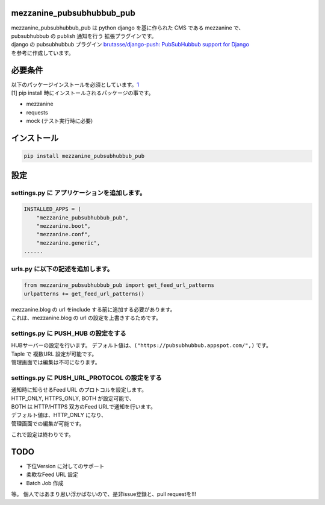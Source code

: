mezzanine\_pubsubhubbub\_pub
============================

|Build Status|

| mezzanine\_pubsubhubbub\_pub は python django を基に作られた CMS
  である mezzanine で、
| pubsubhubbub の publish 通知を行う 拡張プラグインです。
| django の pubsubhubbub プラグイン `brutasse/django-push: PubSubHubbub
  support for Django <https://github.com/brutasse/django-push>`__
| を参考に作成しています。

必要条件
========

| 以下のパッケージインストールを必須としています。\ `1 <#note1>`__\ 
| [1] pip install 時にインストールされるパッケージの事です。

-  mezzanine
-  requests
-  mock (テスト実行時に必要)

インストール
============

.. code:: console

    pip install mezzanine_pubsubhubbub_pub

設定
====

settings.py に アプリケーションを追加します。
~~~~~~~~~~~~~~~~~~~~~~~~~~~~~~~~~~~~~~~~~~~~~

.. code:: python

    INSTALLED_APPS = (
        "mezzanine_pubsubhubbub_pub",
        "mezzanine.boot",
        "mezzanine.conf",
        "mezzanine.generic",
    ......

urls.py に以下の記述を追加します。
~~~~~~~~~~~~~~~~~~~~~~~~~~~~~~~~~~

.. code:: python

    from mezzanine_pubsubhubbub_pub import get_feed_url_patterns
    urlpatterns += get_feed_url_patterns()

| mezzanine.blog の url をinclude する前に追加する必要があります。
| これは、mezzanine.blog の url の設定を上書きするためです。

settings.py に PUSH\_HUB の設定をする
~~~~~~~~~~~~~~~~~~~~~~~~~~~~~~~~~~~~~

| HUBサーバーの設定を行います。
  デフォルト値は、\ ``("https://pubsubhubbub.appspot.com/",)`` です。
| Taple で 複数URL 設定が可能です。
| 管理画面では編集は不可になります。

settings.py に PUSH\_URL\_PROTOCOL の設定をする
~~~~~~~~~~~~~~~~~~~~~~~~~~~~~~~~~~~~~~~~~~~~~~~

| 通知時に知らせるFeed URL のプロトコルを設定します。
| HTTP\_ONLY, HTTPS\_ONLY, BOTH が設定可能で、
| BOTH は HTTP/HTTPS 双方のFeed URLで通知を行います。
| デフォルト値は、HTTP\_ONLY になり、
| 管理画面での編集が可能です。

これで設定は終わりです。

TODO
====

-  下位Version に対してのサポート

-  柔軟なFeed URL 設定

-  Batch Job 作成

等。 個人ではあまり思い浮かばないので、是非issue登録と、pull
requestを!!!

.. |Build Status| image:: https://travis-ci.org/kemsakurai/mezzanine-pubsubhubbub-pub.svg?branch=master
   :target: https://travis-ci.org/kemsakurai/mezzanine-pubsubhubbub-pub
